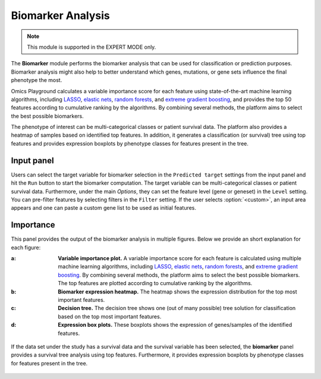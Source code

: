 .. _Biomarker:


Biomarker Analysis
================================================================================

.. note::

    This module is supported in the EXPERT MODE only.
    
The **Biomarker** module performs the biomarker analysis that can be
used for classification or prediction purposes. Biomarker analysis
might also help to better understand which genes, mutations, or gene
sets influence the final phenotype the most.

Omics Playground calculates a variable importance score for each
feature using state-of-the-art machine learning algorithms, including
`LASSO <https://www.ncbi.nlm.nih.gov/pubmed/20808728>`__, `elastic
nets
<https://statweb.stanford.edu/~candes/papers/DantzigSelector.pdf>`__,
`random forests
<https://www.stat.berkeley.edu/~breiman/randomforest2001.pdf>`__, and
`extreme gradient boosting
<https://www.kdd.org/kdd2016/papers/files/rfp0697-chenAemb.pdf>`__,
and provides the top 50 features according to cumulative ranking by
the algorithms.  By combining several methods, the platform aims to
select the best possible biomarkers.

The phenotype of interest can be multi-categorical classes or
patient survival data. The platform also provides a heatmap of samples
based on identified top features. In addition, it generates a
classification (or survival) tree using top features and provides
expression boxplots by phenotype classes for features present in the
tree.
    
    
Input panel
--------------------------------------------------------------------------------

Users can select the target variable for biomarker selection in the
``Predicted target`` settings from the input panel and hit the ``Run``
button to start the biomarker computation. The target variable can be
multi-categorical classes or patient survival data. Furthermore, under
the main *Options*, they can set the feature level (gene or geneset)
in the ``Level`` setting. You can pre-filter features by selecting
filters in the ``Filter`` setting. If the user selects
:option:`<custom>`, an input area appears and one can paste a custom
gene list to be used as initial features.

.. figure:: figures/psc9.0.png
    :align: center
    :width: 30%


Importance
--------------------------------------------------------------------------------
	    
This panel provides the output of the biomarker analysis in multiple
figures. Below we provide an short explanation for each figure:

:**a**: **Variable importance plot.** A variable importance score for
        each feature is calculated using multiple machine learning
        algorithms, including `LASSO
        <https://www.ncbi.nlm.nih.gov/pubmed/20808728>`__, `elastic
        nets
        <https://statweb.stanford.edu/~candes/papers/DantzigSelector.pdf>`__,
        `random forests
        <https://www.stat.berkeley.edu/~breiman/randomforest2001.pdf>`__,
        and `extreme gradient boosting
        <https://www.kdd.org/kdd2016/papers/files/rfp0697-chenAemb.pdf>`__.
        By combining several methods, the platform aims to select the
        best possible biomarkers. The top features are plotted
        according to cumulative ranking by the algorithms.
        
:**b**: **Biomarker expression heatmap.** The heatmap shows the expression
        distribution for the top most important features.
                
:**c**: **Decision tree.** The decision tree shows one (out of many
        possible) tree solution for classification based on the top
        most important features.
        
:**d**: **Expression box plots.** These boxplots shows the expression
        of genes/samples of the identified features.

.. figure:: figures/psc9.1.png
    :align: center
    :width: 100%
    
If the data set under the study has a survival data and the survival
variable has been selected, the **biomarker** panel provides a
survival tree analysis using top features. Furthermore, it provides
expression boxplots by phenotype classes for features present in the
tree.

.. figure:: figures/psc9.2.png
    :align: center
    :width: 100%


